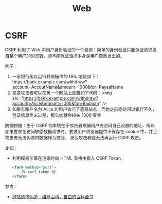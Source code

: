 #+TITLE:      Web

* 目录                                                    :TOC_4_gh:noexport:
- [[#csrf][CSRF]]

* CSRF
  CSRF 利用了 Web 中用户身份验证的一个漏洞：简单的身份验证只能保证请求发自某个用户的浏览器，却不能保证请求本身是用户自愿发出的。

  例子：
  1. 一家银行用以运行转账操作的 URL 地址如下：https://bank.example.com/withdraw?account=AccoutName&amount=1000&for=PayeeName
  2. 恶意攻击者可以在另一个网站上放置如下代码：<img src="https://bank.example.com/withdraw?account=Alice&amount=1000&for=Badman" />
  3. 如果有账户名为 Alice 的用户访问了恶意站点，而她之前刚访问过银行不久，登录信息尚未过期，那么她就会损失 1000 资金

  防御措施：由于 CSRF 的本质在于攻击者欺骗用户去访问自己设置的地址，所以如果要求在访问敏感数据请求时，要求用户浏览器提供不保存在 cookie 中，并且攻击者无法伪造的数据作为校验，
  那么攻击者就无法再运行 CSRF 攻击。

  比如：
  + 利用模板引擎在渲染时向 HTML 表格中嵌入 CSRF Token：
    #+begin_src html
      <form method="post">
          {% csrf_token %}
      </form>
    #+end_src

  参考：
  + [[https://zh.wikipedia.org/wiki/%E8%B7%A8%E7%AB%99%E8%AF%B7%E6%B1%82%E4%BC%AA%E9%80%A0][跨站请求伪造 - 维基百科，自由的百科全书]]


